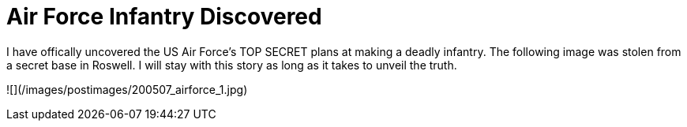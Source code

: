 = Air Force Infantry Discovered
:hp-tags: joke

I have offically uncovered the US Air Force’s TOP SECRET plans at making a deadly infantry. The following image was stolen from a secret base in Roswell. I will stay with this story as long as it takes to unveil the truth.  

![](/images/postimages/200507_airforce_1.jpg)
